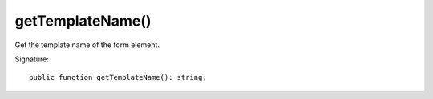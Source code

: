 getTemplateName()
'''''''''''''''''

Get the template name of the form element.

Signature::

   public function getTemplateName(): string;
